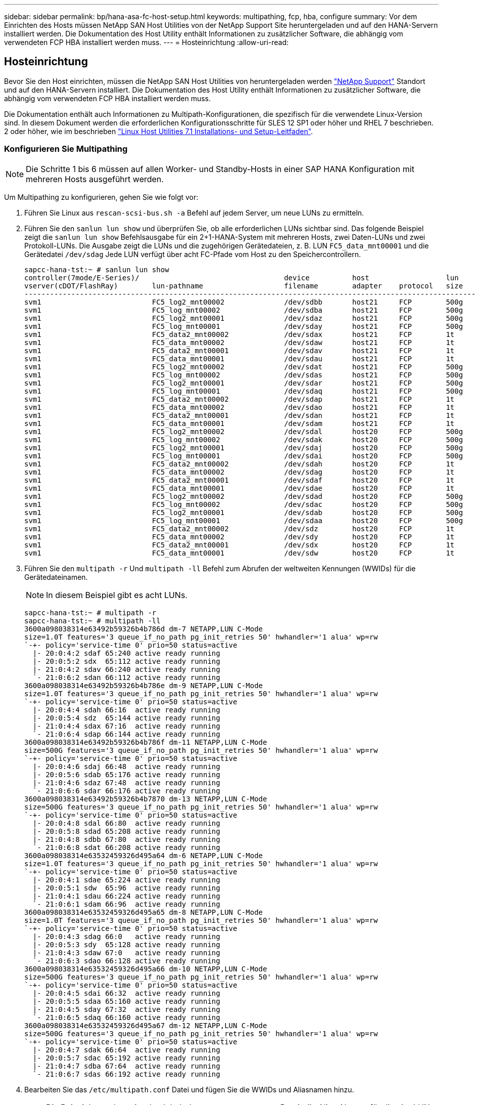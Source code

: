---
sidebar: sidebar 
permalink: bp/hana-asa-fc-host-setup.html 
keywords: multipathing, fcp, hba, configure 
summary: Vor dem Einrichten des Hosts müssen NetApp SAN Host Utilities von der NetApp Support Site heruntergeladen und auf den HANA-Servern installiert werden. Die Dokumentation des Host Utility enthält Informationen zu zusätzlicher Software, die abhängig vom verwendeten FCP HBA installiert werden muss. 
---
= Hosteinrichtung
:allow-uri-read: 




== Hosteinrichtung

[role="lead"]
Bevor Sie den Host einrichten, müssen die NetApp SAN Host Utilities von heruntergeladen werden http://mysupport.netapp.com/["NetApp Support"^] Standort und auf den HANA-Servern installiert. Die Dokumentation des Host Utility enthält Informationen zu zusätzlicher Software, die abhängig vom verwendeten FCP HBA installiert werden muss.

Die Dokumentation enthält auch Informationen zu Multipath-Konfigurationen, die spezifisch für die verwendete Linux-Version sind. In diesem Dokument werden die erforderlichen Konfigurationsschritte für SLES 12 SP1 oder höher und RHEL 7 beschrieben. 2 oder höher, wie im beschrieben https://library.netapp.com/ecm/ecm_download_file/ECMLP2547958["Linux Host Utilities 7.1 Installations- und Setup-Leitfaden"^].



=== Konfigurieren Sie Multipathing


NOTE: Die Schritte 1 bis 6 müssen auf allen Worker- und Standby-Hosts in einer SAP HANA Konfiguration mit mehreren Hosts ausgeführt werden.

Um Multipathing zu konfigurieren, gehen Sie wie folgt vor:

. Führen Sie Linux aus `rescan-scsi-bus.sh -a` Befehl auf jedem Server, um neue LUNs zu ermitteln.
. Führen Sie den  `sanlun lun show` und überprüfen Sie, ob alle erforderlichen LUNs sichtbar sind. Das folgende Beispiel zeigt die  `sanlun lun show` Befehlsausgabe für ein 2+1-HANA-System mit mehreren Hosts, zwei Daten-LUNs und zwei Protokoll-LUNs. Die Ausgabe zeigt die LUNs und die zugehörigen Gerätedateien, z. B. LUN  `FC5_data_mnt00001` und die Gerätedatei  `/dev/sdag` Jede LUN verfügt über acht FC-Pfade vom Host zu den Speichercontrollern.
+
....
sapcc-hana-tst:~ # sanlun lun show
controller(7mode/E-Series)/                                  device          host                  lun
vserver(cDOT/FlashRay)        lun-pathname                   filename        adapter    protocol   size    product
---------------------------------------------------------------------------------------------------------------
svm1                          FC5_log2_mnt00002              /dev/sdbb       host21     FCP        500g    cDOT
svm1                          FC5_log_mnt00002               /dev/sdba       host21     FCP        500g    cDOT
svm1                          FC5_log2_mnt00001              /dev/sdaz       host21     FCP        500g    cDOT
svm1                          FC5_log_mnt00001               /dev/sday       host21     FCP        500g    cDOT
svm1                          FC5_data2_mnt00002             /dev/sdax       host21     FCP        1t      cDOT
svm1                          FC5_data_mnt00002              /dev/sdaw       host21     FCP        1t      cDOT
svm1                          FC5_data2_mnt00001             /dev/sdav       host21     FCP        1t      cDOT
svm1                          FC5_data_mnt00001              /dev/sdau       host21     FCP        1t      cDOT
svm1                          FC5_log2_mnt00002              /dev/sdat       host21     FCP        500g    cDOT
svm1                          FC5_log_mnt00002               /dev/sdas       host21     FCP        500g    cDOT
svm1                          FC5_log2_mnt00001              /dev/sdar       host21     FCP        500g    cDOT
svm1                          FC5_log_mnt00001               /dev/sdaq       host21     FCP        500g    cDOT
svm1                          FC5_data2_mnt00002             /dev/sdap       host21     FCP        1t      cDOT
svm1                          FC5_data_mnt00002              /dev/sdao       host21     FCP        1t      cDOT
svm1                          FC5_data2_mnt00001             /dev/sdan       host21     FCP        1t      cDOT
svm1                          FC5_data_mnt00001              /dev/sdam       host21     FCP        1t      cDOT
svm1                          FC5_log2_mnt00002              /dev/sdal       host20     FCP        500g    cDOT
svm1                          FC5_log_mnt00002               /dev/sdak       host20     FCP        500g    cDOT
svm1                          FC5_log2_mnt00001              /dev/sdaj       host20     FCP        500g    cDOT
svm1                          FC5_log_mnt00001               /dev/sdai       host20     FCP        500g    cDOT
svm1                          FC5_data2_mnt00002             /dev/sdah       host20     FCP        1t      cDOT
svm1                          FC5_data_mnt00002              /dev/sdag       host20     FCP        1t      cDOT
svm1                          FC5_data2_mnt00001             /dev/sdaf       host20     FCP        1t      cDOT
svm1                          FC5_data_mnt00001              /dev/sdae       host20     FCP        1t      cDOT
svm1                          FC5_log2_mnt00002              /dev/sdad       host20     FCP        500g    cDOT
svm1                          FC5_log_mnt00002               /dev/sdac       host20     FCP        500g    cDOT
svm1                          FC5_log2_mnt00001              /dev/sdab       host20     FCP        500g    cDOT
svm1                          FC5_log_mnt00001               /dev/sdaa       host20     FCP        500g    cDOT
svm1                          FC5_data2_mnt00002             /dev/sdz        host20     FCP        1t      cDOT
svm1                          FC5_data_mnt00002              /dev/sdy        host20     FCP        1t      cDOT
svm1                          FC5_data2_mnt00001             /dev/sdx        host20     FCP        1t      cDOT
svm1                          FC5_data_mnt00001              /dev/sdw        host20     FCP        1t      cDOT

....
. Führen Sie den  `multipath -r` Und  `multipath -ll` Befehl zum Abrufen der weltweiten Kennungen (WWIDs) für die Gerätedateinamen.
+

NOTE: In diesem Beispiel gibt es acht LUNs.

+
....
sapcc-hana-tst:~ # multipath -r
sapcc-hana-tst:~ # multipath -ll
3600a098038314e63492b59326b4b786d dm-7 NETAPP,LUN C-Mode
size=1.0T features='3 queue_if_no_path pg_init_retries 50' hwhandler='1 alua' wp=rw
`-+- policy='service-time 0' prio=50 status=active
  |- 20:0:4:2 sdaf 65:240 active ready running
  |- 20:0:5:2 sdx  65:112 active ready running
  |- 21:0:4:2 sdav 66:240 active ready running
  `- 21:0:6:2 sdan 66:112 active ready running
3600a098038314e63492b59326b4b786e dm-9 NETAPP,LUN C-Mode
size=1.0T features='3 queue_if_no_path pg_init_retries 50' hwhandler='1 alua' wp=rw
`-+- policy='service-time 0' prio=50 status=active
  |- 20:0:4:4 sdah 66:16  active ready running
  |- 20:0:5:4 sdz  65:144 active ready running
  |- 21:0:4:4 sdax 67:16  active ready running
  `- 21:0:6:4 sdap 66:144 active ready running
3600a098038314e63492b59326b4b786f dm-11 NETAPP,LUN C-Mode
size=500G features='3 queue_if_no_path pg_init_retries 50' hwhandler='1 alua' wp=rw
`-+- policy='service-time 0' prio=50 status=active
  |- 20:0:4:6 sdaj 66:48  active ready running
  |- 20:0:5:6 sdab 65:176 active ready running
  |- 21:0:4:6 sdaz 67:48  active ready running
  `- 21:0:6:6 sdar 66:176 active ready running
3600a098038314e63492b59326b4b7870 dm-13 NETAPP,LUN C-Mode
size=500G features='3 queue_if_no_path pg_init_retries 50' hwhandler='1 alua' wp=rw
`-+- policy='service-time 0' prio=50 status=active
  |- 20:0:4:8 sdal 66:80  active ready running
  |- 20:0:5:8 sdad 65:208 active ready running
  |- 21:0:4:8 sdbb 67:80  active ready running
  `- 21:0:6:8 sdat 66:208 active ready running
3600a098038314e63532459326d495a64 dm-6 NETAPP,LUN C-Mode
size=1.0T features='3 queue_if_no_path pg_init_retries 50' hwhandler='1 alua' wp=rw
`-+- policy='service-time 0' prio=50 status=active
  |- 20:0:4:1 sdae 65:224 active ready running
  |- 20:0:5:1 sdw  65:96  active ready running
  |- 21:0:4:1 sdau 66:224 active ready running
  `- 21:0:6:1 sdam 66:96  active ready running
3600a098038314e63532459326d495a65 dm-8 NETAPP,LUN C-Mode
size=1.0T features='3 queue_if_no_path pg_init_retries 50' hwhandler='1 alua' wp=rw
`-+- policy='service-time 0' prio=50 status=active
  |- 20:0:4:3 sdag 66:0   active ready running
  |- 20:0:5:3 sdy  65:128 active ready running
  |- 21:0:4:3 sdaw 67:0   active ready running
  `- 21:0:6:3 sdao 66:128 active ready running
3600a098038314e63532459326d495a66 dm-10 NETAPP,LUN C-Mode
size=500G features='3 queue_if_no_path pg_init_retries 50' hwhandler='1 alua' wp=rw
`-+- policy='service-time 0' prio=50 status=active
  |- 20:0:4:5 sdai 66:32  active ready running
  |- 20:0:5:5 sdaa 65:160 active ready running
  |- 21:0:4:5 sday 67:32  active ready running
  `- 21:0:6:5 sdaq 66:160 active ready running
3600a098038314e63532459326d495a67 dm-12 NETAPP,LUN C-Mode
size=500G features='3 queue_if_no_path pg_init_retries 50' hwhandler='1 alua' wp=rw
`-+- policy='service-time 0' prio=50 status=active
  |- 20:0:4:7 sdak 66:64  active ready running
  |- 20:0:5:7 sdac 65:192 active ready running
  |- 21:0:4:7 sdba 67:64  active ready running
  `- 21:0:6:7 sdas 66:192 active ready running

....
. Bearbeiten Sie das `/etc/multipath.conf` Datei und fügen Sie die WWIDs und Aliasnamen hinzu.
+

NOTE: Die Beispielausgabe zeigt den Inhalt des `/etc/multipath.conf` Datei, die Alias-Namen für die vier LUNs eines 2+1-Systems mit mehreren Hosts enthält. Wenn keine Multipath.conf-Datei verfügbar ist, können Sie eine erstellen, indem Sie den folgenden Befehl ausführen: `multipath -T > /etc/multipath.conf`.

+
....
sapcc-hana-tst:/ # cat /etc/multipath.conf
multipaths {
                multipath {
                wwid    3600a098038314e63492b59326b4b786d
                alias   svm1-FC5_data2_mnt00001
        }
        multipath {
                wwid    3600a098038314e63492b59326b4b786e
                alias   svm1-FC5_data2_mnt00002
        }
        multipath {
                wwid    3600a098038314e63532459326d495a64
                alias   svm1-FC5_data_mnt00001
        }
        multipath {
                wwid    3600a098038314e63532459326d495a65
                alias   svm1-FC5_data_mnt00002
        }
        multipath {
                wwid    3600a098038314e63492b59326b4b786f
                alias   svm1-FC5_log2_mnt00001
        }
        multipath {
                wwid    3600a098038314e63492b59326b4b7870
                alias   svm1-FC5_log2_mnt00002
        }
        multipath {
                wwid    3600a098038314e63532459326d495a66
                alias   svm1-FC5_log_mnt00001
        }
        multipath {
                wwid    3600a098038314e63532459326d495a67
                alias   svm1-FC5_log_mnt00002
        }


}
....
. Führen Sie die aus `multipath -r` Befehl zum Neuladen der Gerätezuordnung.
. Überprüfen Sie die Konfiguration, indem Sie den ausführen `multipath -ll` Befehl zum Auflisten aller LUNs, Alias-Namen sowie aktiver und Standby-Pfade.
+

NOTE: Die folgende Beispielausgabe zeigt die Ausgabe eines 2+1-HANA-Systems mit mehreren Hosts mit zwei Daten und zwei Log-LUNs.

+
....
sapcc-hana-tst:~ # multipath -ll
hsvm1-FC5_data2_mnt00001 (3600a098038314e63492b59326b4b786d) dm-7 NETAPP,LUN C-Mode
size=1.0T features='3 queue_if_no_path pg_init_retries 50' hwhandler='1 alua' wp=rw
`-+- policy='service-time 0' prio=50 status=active
  |- 20:0:4:2 sdaf 65:240 active ready running
  |- 20:0:5:2 sdx  65:112 active ready running
  |- 21:0:4:2 sdav 66:240 active ready running
  `- 21:0:6:2 sdan 66:112 active ready running
svm1-FC5_data2_mnt00002 (3600a098038314e63492b59326b4b786e) dm-9 NETAPP,LUN C-Mode
size=1.0T features='3 queue_if_no_path pg_init_retries 50' hwhandler='1 alua' wp=rw
`-+- policy='service-time 0' prio=50 status=active
  |- 20:0:4:4 sdah 66:16  active ready running
  |- 20:0:5:4 sdz  65:144 active ready running
  |- 21:0:4:4 sdax 67:16  active ready running
  `- 21:0:6:4 sdap 66:144 active ready running
svm1-FC5_data_mnt00001 (3600a098038314e63532459326d495a64) dm-6 NETAPP,LUN C-Mode
size=1.0T features='3 queue_if_no_path pg_init_retries 50' hwhandler='1 alua' wp=rw
`-+- policy='service-time 0' prio=50 status=active
  |- 20:0:4:1 sdae 65:224 active ready running
  |- 20:0:5:1 sdw  65:96  active ready running
  |- 21:0:4:1 sdau 66:224 active ready running
  `- 21:0:6:1 sdam 66:96  active ready running
svm1-FC5_data_mnt00002 (3600a098038314e63532459326d495a65) dm-8 NETAPP,LUN C-Mode
size=1.0T features='3 queue_if_no_path pg_init_retries 50' hwhandler='1 alua' wp=rw
`-+- policy='service-time 0' prio=50 status=active
  |- 20:0:4:3 sdag 66:0   active ready running
  |- 20:0:5:3 sdy  65:128 active ready running
  |- 21:0:4:3 sdaw 67:0   active ready running
  `- 21:0:6:3 sdao 66:128 active ready running
svm1-FC5_log2_mnt00001 (3600a098038314e63492b59326b4b786f) dm-11 NETAPP,LUN C-Mode
size=500G features='3 queue_if_no_path pg_init_retries 50' hwhandler='1 alua' wp=rw
`-+- policy='service-time 0' prio=50 status=active
  |- 20:0:4:6 sdaj 66:48  active ready running
  |- 20:0:5:6 sdab 65:176 active ready running
  |- 21:0:4:6 sdaz 67:48  active ready running
  `- 21:0:6:6 sdar 66:176 active ready running
svm1-FC5_log2_mnt00002 (3600a098038314e63492b59326b4b7870) dm-13 NETAPP,LUN C-Mode
size=500G features='3 queue_if_no_path pg_init_retries 50' hwhandler='1 alua' wp=rw
`-+- policy='service-time 0' prio=50 status=active
  |- 20:0:4:8 sdal 66:80  active ready running
  |- 20:0:5:8 sdad 65:208 active ready running
  |- 21:0:4:8 sdbb 67:80  active ready running
  `- 21:0:6:8 sdat 66:208 active ready running
svm1-FC5_log_mnt00001 (3600a098038314e63532459326d495a66) dm-10 NETAPP,LUN C-Mode
size=500G features='3 queue_if_no_path pg_init_retries 50' hwhandler='1 alua' wp=rw
`-+- policy='service-time 0' prio=50 status=active
  |- 20:0:4:5 sdai 66:32  active ready running
  |- 20:0:5:5 sdaa 65:160 active ready running
  |- 21:0:4:5 sday 67:32  active ready running
  `- 21:0:6:5 sdaq 66:160 active ready running
svm1-FC5_log_mnt00002 (3600a098038314e63532459326d495a67) dm-12 NETAPP,LUN C-Mode
size=500G features='3 queue_if_no_path pg_init_retries 50' hwhandler='1 alua' wp=rw
`-+- policy='service-time 0' prio=50 status=active
  |- 20:0:4:7 sdak 66:64  active ready running
  |- 20:0:5:7 sdac 65:192 active ready running
  |- 21:0:4:7 sdba 67:64  active ready running
  `- 21:0:6:7 sdas 66:192 active ready running

....


